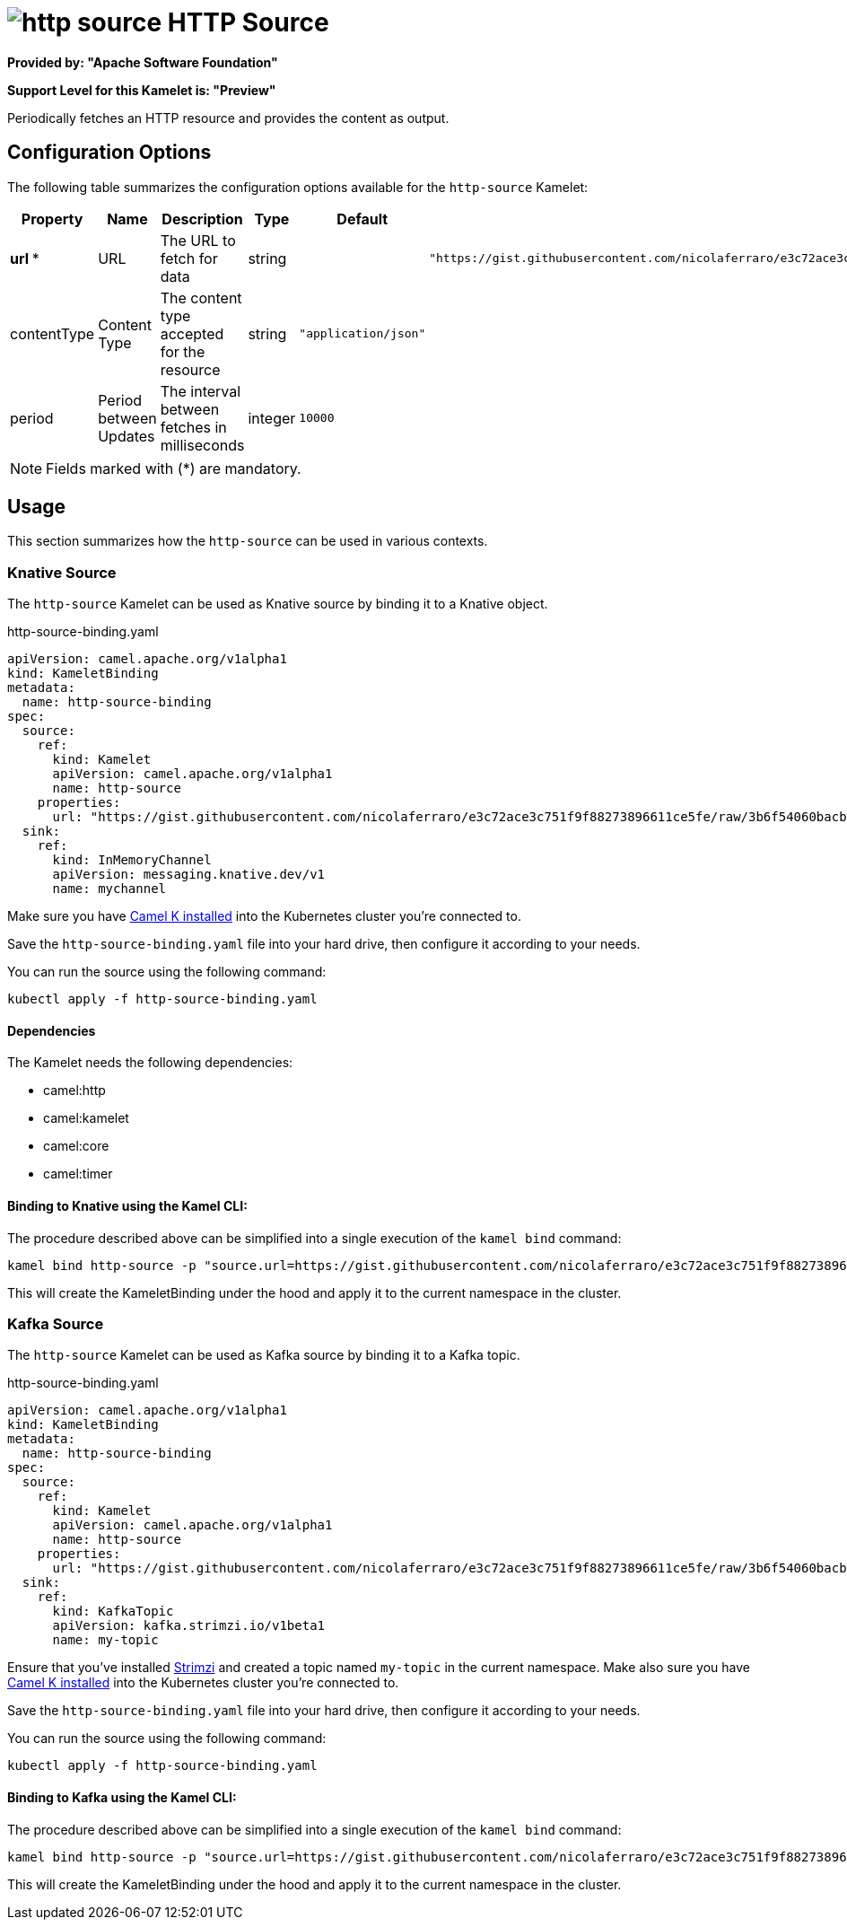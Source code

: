 // THIS FILE IS AUTOMATICALLY GENERATED: DO NOT EDIT
= image:kamelets/http-source.svg[] HTTP Source

*Provided by: "Apache Software Foundation"*

*Support Level for this Kamelet is: "Preview"*

Periodically fetches an HTTP resource and provides the content as output.

== Configuration Options

The following table summarizes the configuration options available for the `http-source` Kamelet:
[width="100%",cols="2,^2,3,^2,^2,^3",options="header"]
|===
| Property| Name| Description| Type| Default| Example
| *url {empty}* *| URL| The URL to fetch for data| string| | `"https://gist.githubusercontent.com/nicolaferraro/e3c72ace3c751f9f88273896611ce5fe/raw/3b6f54060bacb56b6719b7386a4645cb59ad6cc1/quote.json"`
| contentType| Content Type| The content type accepted for the resource| string| `"application/json"`| 
| period| Period between Updates| The interval between fetches in milliseconds| integer| `10000`| 
|===

NOTE: Fields marked with ({empty}*) are mandatory.

== Usage

This section summarizes how the `http-source` can be used in various contexts.

=== Knative Source

The `http-source` Kamelet can be used as Knative source by binding it to a Knative object.

.http-source-binding.yaml
[source,yaml]
----
apiVersion: camel.apache.org/v1alpha1
kind: KameletBinding
metadata:
  name: http-source-binding
spec:
  source:
    ref:
      kind: Kamelet
      apiVersion: camel.apache.org/v1alpha1
      name: http-source
    properties:
      url: "https://gist.githubusercontent.com/nicolaferraro/e3c72ace3c751f9f88273896611ce5fe/raw/3b6f54060bacb56b6719b7386a4645cb59ad6cc1/quote.json"
  sink:
    ref:
      kind: InMemoryChannel
      apiVersion: messaging.knative.dev/v1
      name: mychannel
  
----
Make sure you have xref:latest@camel-k::installation/installation.adoc[Camel K installed] into the Kubernetes cluster you're connected to.

Save the `http-source-binding.yaml` file into your hard drive, then configure it according to your needs.

You can run the source using the following command:

[source,shell]
----
kubectl apply -f http-source-binding.yaml
----

==== *Dependencies*

The Kamelet needs the following dependencies:

- camel:http
- camel:kamelet
- camel:core
- camel:timer 

==== *Binding to Knative using the Kamel CLI:*

The procedure described above can be simplified into a single execution of the `kamel bind` command:

[source,shell]
----
kamel bind http-source -p "source.url=https://gist.githubusercontent.com/nicolaferraro/e3c72ace3c751f9f88273896611ce5fe/raw/3b6f54060bacb56b6719b7386a4645cb59ad6cc1/quote.json" channel/mychannel
----

This will create the KameletBinding under the hood and apply it to the current namespace in the cluster.

=== Kafka Source

The `http-source` Kamelet can be used as Kafka source by binding it to a Kafka topic.

.http-source-binding.yaml
[source,yaml]
----
apiVersion: camel.apache.org/v1alpha1
kind: KameletBinding
metadata:
  name: http-source-binding
spec:
  source:
    ref:
      kind: Kamelet
      apiVersion: camel.apache.org/v1alpha1
      name: http-source
    properties:
      url: "https://gist.githubusercontent.com/nicolaferraro/e3c72ace3c751f9f88273896611ce5fe/raw/3b6f54060bacb56b6719b7386a4645cb59ad6cc1/quote.json"
  sink:
    ref:
      kind: KafkaTopic
      apiVersion: kafka.strimzi.io/v1beta1
      name: my-topic
  
----

Ensure that you've installed https://strimzi.io/[Strimzi] and created a topic named `my-topic` in the current namespace.
Make also sure you have xref:latest@camel-k::installation/installation.adoc[Camel K installed] into the Kubernetes cluster you're connected to.

Save the `http-source-binding.yaml` file into your hard drive, then configure it according to your needs.

You can run the source using the following command:

[source,shell]
----
kubectl apply -f http-source-binding.yaml
----

==== *Binding to Kafka using the Kamel CLI:*

The procedure described above can be simplified into a single execution of the `kamel bind` command:

[source,shell]
----
kamel bind http-source -p "source.url=https://gist.githubusercontent.com/nicolaferraro/e3c72ace3c751f9f88273896611ce5fe/raw/3b6f54060bacb56b6719b7386a4645cb59ad6cc1/quote.json" kafka.strimzi.io/v1beta1:KafkaTopic:my-topic
----

This will create the KameletBinding under the hood and apply it to the current namespace in the cluster.

// THIS FILE IS AUTOMATICALLY GENERATED: DO NOT EDIT
